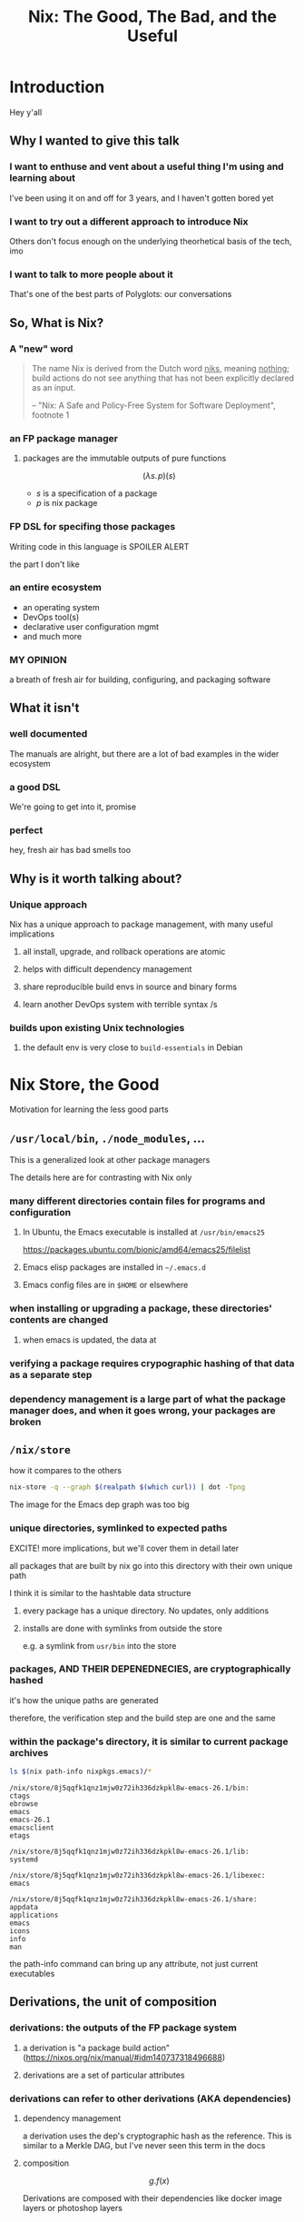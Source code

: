 #+TITLE: Nix: The Good, The Bad, and the Useful

#+OPTIONS: toc:1
#+REVEAL_HLEVEL: 2
#+REVEAL_PLUGINS: (highlight notes)

#+MACRO: lambda  $$ (\lambda s.\!p)(s) $$ 

* Meetup Blurb                                                     :noexport:
  In this talk, Sam will discuss Nix, the functional package manager. He will
  focus on the store (the good), the language (the bad), and how the tool and the
  greater Nix ecosystem can be leveraged to solve problems with polyglot systems
  (the useful).

  If you cannot be there in person, this talk will be recorded and available
  online.

* Introduction
  Hey y'all
** Why I wanted to give this talk
*** I want to enthuse and vent about a useful thing I'm using and learning about
    I've been using it on and off for 3 years, and I haven't gotten bored yet
*** I want to try out a different approach to introduce Nix
    Others don't focus enough on the underlying theorhetical basis of the tech, imo
*** I want to talk to more people about it
    That's one of the best parts of Polyglots: our conversations
** So, What is Nix?
*** A "new" word
    #+begin_quote
    The name Nix is derived from the Dutch word _niks_, meaning _nothing_;
    build actions do not see anything that has not been explicitly declared as
    an input.

    -- "Nix: A Safe and Policy-Free System for Software Deployment", footnote 1
    #+end_quote
*** an FP package manager
**** packages are the immutable outputs of pure functions
     {{{lambda}}}
     - $s$ is a specification of a package
     - $p$ is nix package
*** FP DSL for specifing those packages
    Writing code in this language is SPOILER ALERT
    #+ATTR_REVEAL: :frag roll-in
    the part I don't like
*** an entire ecosystem
    - an operating system
    - DevOps tool(s)
    - declarative user configuration mgmt
    - and much more
*** MY OPINION
    a breath of fresh air for building, configuring, and packaging software
** What it isn't
*** well documented
    The manuals are alright, but there are a lot of bad examples in the wider ecosystem
*** a good DSL
    We're going to get into it, promise
*** perfect 
    hey, fresh air has bad smells too
** Why is it worth talking about?
*** Unique approach
    Nix has a unique approach to package management, with many useful implications
**** all install, upgrade, and rollback operations are atomic
**** helps with difficult dependency management
**** share reproducible build envs in source and binary forms
**** learn another DevOps system with terrible syntax /s
*** builds upon existing Unix technologies
**** the default env is very close to =build-essentials= in Debian

* Nix Store, the Good  
  Motivation for learning the less good parts
** =/usr/local/bin=, =./node_modules=, ...
   This is a generalized look at other package managers

   The details here are for contrasting with Nix only
*** many different directories contain files for programs and configuration
**** In Ubuntu, the Emacs executable is installed at =/usr/bin/emacs25=
     [[file:ubuntu-emacs-package.png]]
     #+BEGIN_NOTES
     https://packages.ubuntu.com/bionic/amd64/emacs25/filelist
     #+END_NOTES
**** Emacs elisp packages are installed in =~/.emacs.d=
**** Emacs config files are in =$HOME= or elsewhere
*** when installing or upgrading a package, these directories' contents are changed
**** when emacs is updated, the data at

*** verifying a package requires crypographic hashing of that data as a separate step
*** dependency management is a large part of what the package manager does, and when it goes wrong, your packages are broken

** =/nix/store=
   how it compares to the others
   #+name: dependencies
   #+begin_src sh :results value file :file dependencies.png :exports both
   nix-store -q --graph $(realpath $(which curl)) | dot -Tpng
   #+end_src

   #+RESULTS: dependencies
   [[file:dependencies.png]]

   #+BEGIN_NOTES
   The image for the Emacs dep graph was too big
   #+END_NOTES

*** unique directories, symlinked to expected paths
    #+BEGIN_NOTES
    EXCITE! more implications, but we'll cover them in detail later
    #+END_NOTES
    all packages that are built by nix go into this directory
    with their own unique path

    I think it is similar to the hashtable data structure

**** every package has a unique directory. No updates, only additions
**** installs are done with symlinks from outside the store
     e.g. a symlink from =usr/bin= into the store

*** packages, AND THEIR DEPENEDNECIES, are cryptographically hashed
    it's how the unique paths are generated

    therefore, the verification step and the build step are one and the same
    
*** within the package's directory, it is similar to current package archives
    #+begin_src sh :results output verbatim :exports both
    ls $(nix path-info nixpkgs.emacs)/*
    #+end_src

    #+RESULTS:
    #+begin_example
    /nix/store/8j5qqfk1qnz1mjw0z72ih336dzkpkl8w-emacs-26.1/bin:
    ctags
    ebrowse
    emacs
    emacs-26.1
    emacsclient
    etags

    /nix/store/8j5qqfk1qnz1mjw0z72ih336dzkpkl8w-emacs-26.1/lib:
    systemd

    /nix/store/8j5qqfk1qnz1mjw0z72ih336dzkpkl8w-emacs-26.1/libexec:
    emacs

    /nix/store/8j5qqfk1qnz1mjw0z72ih336dzkpkl8w-emacs-26.1/share:
    appdata
    applications
    emacs
    icons
    info
    man
    #+end_example

    #+BEGIN_NOTES
    the path-info command can bring up any attribute, not just current executables
    #+END_NOTES


** Derivations, the unit of composition
*** derivations: the outputs of the FP package system
**** a derivation is "a package build action" (https://nixos.org/nix/manual/#idm140737318496688)
**** derivations are a set of particular attributes

*** derivations can refer to other derivations (AKA dependencies)

**** dependency management
     a derivation uses the dep's cryptographic hash as the reference. This is
     similar to a Merkle DAG, but I've never seen this term in the docs
**** composition
     $$ g . f(x) $$

     Derivations are composed with their dependencies like docker image layers or photoshop layers

*** The derivative file format
    surprise

    it's JSON
#+REVEAL_BREAK
     #+begin_src sh :results verbatim :cache yes
     nix show-derivation nixpkgs.jq | nix-shell -p jq --run jq | head -n32
     #+end_src

     #+RESULTS[1bef470b91fa43e8c928d07c3caa6c310a0f26d6]:
     #+begin_example
     {
       "/nix/store/7g5n296kyk2n11bki54cwpn2n27x597z-jq-1.6.drv": {
         "outputs": {
           "bin": {
             "path": "/nix/store/czdpwxms57dqqv4vixcx6pg6xl8lmsjv-jq-1.6-bin"
           },
           "dev": {
             "path": "/nix/store/zbrd5iga16dagl99bkk8y354rxvsrpqg-jq-1.6-dev"
           },
           "doc": {
             "path": "/nix/store/8giw8mv77w7ffshxz4zqp1g8jvm72pll-jq-1.6-doc"
           },
           "lib": {
             "path": "/nix/store/037vrq9isc1c448mgcdps6f1sfr5kh1h-jq-1.6-lib"
           },
           "man": {
             "path": "/nix/store/77fdbfnikf41yz6gh5vn259205jj1bdh-jq-1.6-man"
           },
           "out": {
             "path": "/nix/store/p5pqvlg2akbk6dfl95spcpzaahj0vy2z-jq-1.6"
           }
         },
         "inputSrcs": [
           "/nix/store/9krlzvny65gdc8s7kpb6lkx8cd02c25b-default-builder.sh"
         ],
         "inputDrvs": {
           "/nix/store/0si75icim8ajxcsp25d9c52m42kqg1xj-stdenv-linux.drv": [
             "out"
           ],
           "/nix/store/1kircip4wskspsqqzxbmh6ss73iqh9ah-bash-4.4-p23.drv": [
             "out"
           ],
     #+end_example

** Further Implications
    
*** caching
    the store is a binary cache for everything already, and not just for your machine

*** installs, updates, and rollbacks are atomic (both small and discrete)
    because previous packages are still available when you build a new package,
    you can point a symlink to an old version easily.

    And because a symlink is
    completely descrete (it either points to another file or it doesn't)
    packaging actions are never in a partial state.

    #+BEGIN_NOTES
    LAPTOP WIFI STORY
    - happened this month
    - changing config to make my setup behave like a nixos module
    - made a change that didn't include networkmanager
    - before, I'd move the laptop to connect to the router via Ethernet
    - but this time, I realized that I could do a rollback
    - rebooted, selected the GRUB entry that I wanted, and BAM! Wifi works
    - that was it!
    - I fixed the config, tested this time, and was able to move forward without losing wifi again
    #+END_NOTES

*** deduplication of depdendencies
    if two different packages depdend upon the same hash, there will only be one
    copy in the store, and two symlinks pointing to it downstream

    #+NAME: PCRE2
    #+begin_src sh :results value verbatim :exports both
    nix-store -q --tree ~/.nix-profile | grep pcre2 
    #+end_src

    #+RESULTS:
    : |   |   |   |   |   |   +---/nix/store/z6yc6gz2sc18xwb9vrs0hkfsibm87b4l-pcre2-10.32
    : |   |   |   |   |   |   |   +---/nix/store/z6yc6gz2sc18xwb9vrs0hkfsibm87b4l-pcre2-10.32 [...]
    : |       +---/nix/store/z6yc6gz2sc18xwb9vrs0hkfsibm87b4l-pcre2-10.32 [...]
    : |   |   +---/nix/store/ryrjib7x67ddq5x65m1d16glay89wy06-pcre2-10.32
    : |   |   |   +---/nix/store/ryrjib7x67ddq5x65m1d16glay89wy06-pcre2-10.32 [...]
    : |   |   |   |   |   |   |   +---/nix/store/ryrjib7x67ddq5x65m1d16glay89wy06-pcre2-10.32 [...]
    : |   |   |   +---/nix/store/z6yc6gz2sc18xwb9vrs0hkfsibm87b4l-pcre2-10.32 [...]

    #+BEGIN_NOTES
    each line is a different symlink
    #+END_NOTES

*** concurrent dependencies for everything
    since all packages are stored concurrently, it means that many different
    versions of the same depdendency are available to many packages.

    #+CALL: PCRE2()

    #+RESULTS:
    : |   |   |   |   |   |   +---/nix/store/z6yc6gz2sc18xwb9vrs0hkfsibm87b4l-pcre2-10.32
    : |   |   |   |   |   |   |   +---/nix/store/z6yc6gz2sc18xwb9vrs0hkfsibm87b4l-pcre2-10.32 [...]
    : |       +---/nix/store/z6yc6gz2sc18xwb9vrs0hkfsibm87b4l-pcre2-10.32 [...]
    : |   |   +---/nix/store/ryrjib7x67ddq5x65m1d16glay89wy06-pcre2-10.32
    : |   |   |   +---/nix/store/ryrjib7x67ddq5x65m1d16glay89wy06-pcre2-10.32 [...]
    : |   |   |   |   |   |   |   +---/nix/store/ryrjib7x67ddq5x65m1d16glay89wy06-pcre2-10.32 [...]
    : |   |   |   +---/nix/store/z6yc6gz2sc18xwb9vrs0hkfsibm87b4l-pcre2-10.32 [...]

    #+BEGIN_NOTES
    two derivations:
    - z6yc6gz2...
    - ryrjib7x...
    #+END_NOTES

*** per-user, per-project package management, without sudo
    each user/project/whatever is itself a package, and is symlinked into your system
    #+begin_src sh :results value verbatim :exports both
    realpath ~/.nix-profile
    #+end_src

    #+RESULTS:
    : /nix/store/27z4bmv650idxr4az13a88fph7d94x2z-user-environment

    #+begin_notes
    all you'd need is a GUI for nix-env and you'd have a beginner-safe desktop
    app store for Linux, perhaps?
    #+end_notes

*** bad packages are isolated

**** malicious

**** poorly written 

*** reproducability
    [[https://r13y.com][Is NixOS Reproducible?]]

    This means that you can build a package, and then copy
    over the files to a different machine, and it would be the same as if that
    machine built the package.

*** content-addressability
    instead of computing a hash on something you downloaded to prove its valid,
    you can ask to download a valid package with the computed hash.

    [[https://cachix.org][Cachix - Nix binary cache hosting]] 
    
*** any program and uses files for configuration can be configured with Nix
    any file can be in the Store, and symlinks can put them wherever the
    program expects a file to be. 

    This is how =home-manager= works

* Nix Lang, the bad
** basic description

*** the common term for a program in this language is a "Nix Expression" or "nixexpr"
    In many parts of the documentation, it's referred to as the "Nix Expression Language"

    I'll be using the "nixexpr" term for the remainder of the talk

*** SARCASM: Haskell and JSON had a baby, but can't agree on parenting styles
    BTW, if there are any good arguments for anything I'm complaining about,
    talk to me

    Remember: opinions are like armpits. Everyone has one, and most of them stink
*** no specifying document that I could find
    - no formal grammar
    - no language specification

*** dynamically typed
    They use "strongly" typed in their description, but I agree with "What you
    need to know before debating type systems": "strongly" typed doesn't mean
    much of anything

*** lazy evaluated
    lazy eval is like putting stuff in an online shopping cart.

    You could have something in there for months, but until you actually pay
    for it, it won't show up at your door.

*** purely functional
    {{{lambda}}}

    no side-effects, only inputs and outputs, and outputs are completely
    dependent on inputs. Same inputs, same outputs

*** domain-specific
    nixexprs are ultimately for building packages, so the design is
    constrained on purpose.

** syntax & semantics
   AKA haskell vs Javascript/JSON
   https://nixos.org/nix/manual/#ch-expression-language
   
   #+begin_notes
   we'll go over value types and grammatical structures in parallel
   #+end_notes
*** three kinds of strings
**** "" (double quotes)
     #+begin_src nix
       version = "3.2.1";
     #+end_src

     notice also that === is used for bindings, and that delimiting semicolon
     
     #+begin_notes
     I haven't quite figured out the exact rules for the semicolon

     AND if you use it where expected in the REPL it complains
     #+end_notes
**** '' '' (indented)
     #+begin_src nix
       postInstall =
         ''
           mkdir $out/bin $out/etc
           cp foo $out/bin
           echo "Hello World" > $out/etc/foo.conf
         '';
     #+end_src

     This is favored for generating files, since the text is left-shifted but
     otherwise text alignment is preserved

     #+BEGIN_NOTES
     COMPLAINT: I don't know why, but the default indentation settings for
     =nix-mode= for my install of spacemacs is horrible. May be a source of my
     bias against the language, I can't objectively say.
     #+END_NOTES
**** unquoted URIs
     #+begin_src nix
     https://gitlab.com/sehqlr/talks
     #+end_src
*** ${} (antiquotation)
    #+begin_src nix
      name = "my-awesome-package";
      version = "0.0.1";
      copyright =
        ''
          Version: ${name}-${version}
        '';
    #+end_src
*** comments are =#= for one line comments, =/* ... */= for multiline, ala JS
**** TODO screenshot from this? https://twitter.com/TheDailyShow/status/976862147761332231

     #+begin_src nix
      /*
        REPORTER: Hey, JSON, can you speak to why developers complain about
                  using you as a configuration language?
      */

      # JSON: I have no comments
     #+end_src

*** Numbers
    very much the same as Haskell and JSON
**** ints: =1=, =-10000=
**** floating point: 
**** Paths
***** / style
      similar to Unix paths. A slash is required.
      #+begin_src nix
      customPackage = import ./custom.nix;
      #+end_src
****** Converting strings to paths... WHY????
       #+begin_src nix
       absPath = /. + "/hello";
       relPath = ./. + "/hello";
       #+end_src

***** <> style (NIX_PATH is searched)
      #+begin_src nix
      let pkgs = import <nixpkgs> {};
          config = import <nixpkgs/modules> {};
      #+end_src
      This assumes a file called =default.nix= to be in the directory
**** Booleans: =true=, =false=
**** Null is =null=
     aside: is not antiquotable
*** Lists
**** heterogenous
**** no commas needed
**** lazy in values, strict in length
     no infinite lists for you!
*** Sets (the most important type!)
**** a collection of attributes
**** wrapped in curly-braces
**** access members with =.= syntax
**** keys are either unquoted, or double-quoted
**** if key is =null= attr is dropped from set
**** if set has =__functor= it becomes callable
     Because this is Python-esque, and it sounds funny, I'm calling this a
     "dunder functor"
**** set theory operations
*** functions
    NOTE: this was not included in the Values section in the docs even though
    this is an FP lang. Curious.
**** whitespace is function application
**** curried
**** partial application
**** two styles for args: lambda and set
***** lambda arg style
      #+begin_src nix
      id = x: x
      times = x: n: x * n
      #+end_src
       
****** common for classic FP patterns and overrides

***** set arg style

      #+begin_src nix
      { x, y, z }: x + y + z
      #+end_src
****** THE ONLY TIME COMMAS ARE USED
       WHY ON GODEL'S GREEN EARTH ARE THERE COMMAS HERE?!??!?!?
       [Terry Crews saying why dot gif]

****** variadic with =...=
       #+begin_src nix
       { config, pkgs, ... }: { ... }
       #+end_src

****** allows for default values
       #+begin_src nix
       { name ? "World", greeting ? "Hello" }: "${greeting}, ${name}!"
       #+end_src
        
*** TODO compare with other language specifications

*** Language Contructs
    
**** Recursive sets
     because sets aren't lazy enough??
     #+begin_src nix
     { x = y; y = 123; }.x #INVALID if y is not in scope outside of set
     rec {
       x = y;
       y = 123;
     }.x #VALID
     #+end_src
**** let-expressions (Haskell)
     lexical scoping, as in Haskell (but with semicolons!)
     #+begin_src nix
     let pkgs = import <nixpkgs> {};
     in
     { config, pkgs, ... }: { ... }
     #+end_src
**** inheriting attrs
     copy vars from the surrounding lexical scope, aka propogation
     #+begin_src nix
     inherit x y z;
     x = x; y = y; z = z;
     #+end_src

     #+begin_src nix
     inherit (src-set) a b c;
     a = src-set.a; b = src-set.b; c = src-set.c
     #+end_src
**** conditionals =if then else=

**** assertions
***** =assert e1; e2=

      =if e1 then e2 else abort=
***** logical implication, =e1 -> e2=
      =e1= /implies/ =e2=, or =!e1 || e2=
***** used together
      #+begin_src nix
      { httpServer ? false }: assert httpServer -> httpd != null;
      #+end_src

**** with expressions
     dynamic scoping, which I've read on the internet are bad, or good for you
     #+begin_src nix
     with builtins; map blah [blahs]
     #+end_src
** ergonomics

*** the "stdlib" from Nixpkgs

**** buildtins.*

***** 

*** nice: all the ecosystem runs on the lang
**** counterpoint: everything runs on JSON or YAML, so what
*** semicolons are not consistent
**** TODO because of assignment??
**** inside of let and with
**** not outside toplevel expressions
**** inside of sets
**** not inside lists

** Do we have other options? Sorta
*** TODO write nixexprs to load these into env??
*** Guix and GuixSD
    
**** reimplimentation of nix

**** nix lang is replaced with Guile Scheme: Great! Lisp!
**** GuixSD is only Gnu approved software: Ummmmmm...
     If you hate systemd with a passion, this might be for you!
*** expresso
**** new project
**** specifically designed with Nix in mind

*** dhall
**** total language
**** compiles to Nix
**** personally, this is the most interesting to learn

*** {cabal,yarn,composer,...}2nix
    
**** reuse existing specifications to create nixexprs

**** is it proof that a language stinks when you compile to it?
* Nix build system, the useful
  #+begin_src sh :exports both :cache yes
     nix --version
  #+end_src

  #+RESULTS:
  : nix (Nix) 2.2.2
** segue: let's build the nixexpr!
   
*** nix build command(s)

*** result, user profiles
    user profile is like appending something to =$PATH=
** the build system a bit more in depth
*** creates a path to artifact mapping with symlinks
**** rollbacks
**** config mgmt
**** all the other implications from earlier

*** garbage collection
    preventing your whole disk from becoming the Nix store
*** nixpkgs
    mentioning this in brief for time, this is a whole 'nother part of the ecosystem

**** github project for main repo
     
***** inclusion into nixpkgs is done via Issues and PRs
***** search and discovery are not great

      the most efficient search and discovery is from browsing the src
      directories

**** PPAs and similar can be added if narinfo file exists
     home-manager example

**** I miss AUR sometimes
     If Dhall was used as main config lang, then pkgs could be hosted on IPFS

** crunchbang headers for sandboxing one-off scripts

* the ecosystem that builds on this                
  Lets take a brief tour of the larger ecosystem built on this system

*** official parts
**** NixOS
***** not the best desktop os, I suppliment my package management with AppImage and Flatpak
**** NixOps
**** Disnix
**** Hydra
*** beyond
**** home-manager
**** lorri

* Conclusions
** lang sux, maybe use Dhall??
** build system rox
** store slaps
** maybe this tool can help you today

* Research                                                         :noexport:
** https://www.youtube.com/watch?v=D5Gq2wkRXpU
   
*** this covers the whole ecosystem, 1:23 duration

*** audience interaction
*** Intro to Nix
**** the big idea: FP has taught the world that global mutable state is bad, mkay?
**** problems with current state of affairs
***** in-place mutation (pkg installs) cannot be undone, hard to trace, etc...
***** dependencies (diamond inheritance problem)
***** unintended breakages
***** not composable
***** Ansible et al can drift
***** testing/QA is difficult for packaging
**** solution: "don't do that"
     This is not great! I'm really happy that I'm going to talk about the Nix
     store separately.
***** deterministic, isolated, timeless (all files are fixed at UNIX epoch)
***** no globals / immutable env
***** dependencies are only accessible via content-address
***** nix user profile
***** diamond problem
      I'd argue that the diamond problem does come up, it's a compilation error
***** nix has sandboxing all the down to the kernel
**** implications
***** dependencies are completely separated
***** declarative defs are idempotent, easily version controlled
***** changes/upgrades are non-destructive, atomic
***** always rolled back (generations)
**** aside: garbage collector
**** example
***** no windows!
***** works along-side other package managers
***** nix-shell explaination fumble
***** graphiz of git deps
**** nixpkgs
***** channels
***** https://howoldis.herokuapp.com
***** looking at github repo
**** nix lang
***** strongly, dynamically typed
***** lazy evaluation
***** immutable, pure FP
***** types
****** numbers (no floating point)
****** bools
****** strings
******* special multiline
******* interpolation
****** hetero lists
****** sets
******* . accessor
****** control
******* if/then/else expressions
******* =let ... in= lexical scoping
******* imports
******* =with= dynamic scoping
******* =x: x= function def, with currying and partial application
******* ={ x, y, z }: x + y + z= preferred syntax
**** let's build hello world
***** lots of stuff about working with haskell pkgs
***** example is a bash script that echo's hello world
***** more haskell examples
***** bad override example!!!!
      ugh, so much hand-waving
**** NixOps taster
*** this did not cover the whole ecosystem
** https://pdfs.semanticscholar.org/ac40/f3ace70c447ceb3415228899eb240892af79.pdf?_ga=2.94060181.929323198.1555963281-357808856.1555963281
*** footnote 1 quote

